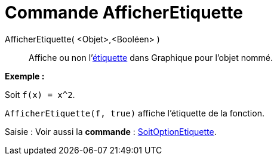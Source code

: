 = Commande AfficherEtiquette
:page-en: commands/ShowLabel
ifdef::env-github[:imagesdir: /fr/modules/ROOT/assets/images]

AfficherEtiquette( <Objet>,<Booléen> )::

Affiche ou non l'xref:/Étiquettes_et_Légendes.adoc[étiquette] dans Graphique pour l'objet nommé.

[EXAMPLE]
====

*Exemple :*

Soit `++f(x) = x^2++`.

`++AfficherEtiquette(f, true)++` affiche l'étiquette de la fonction.

====

[.kcode]#Saisie :# Voir aussi la *commande* : xref:/commands/SoitOptionEtiquette.adoc[SoitOptionEtiquette].
